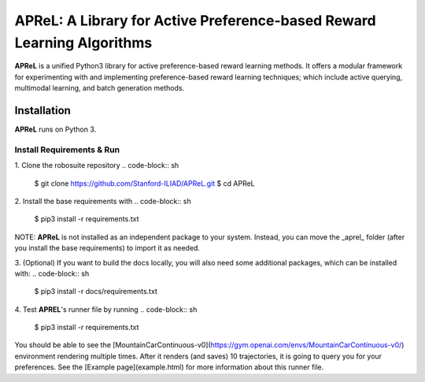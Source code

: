 ====================================
APReL: A Library for Active Preference-based Reward Learning Algorithms
====================================

.. image:: https://readthedocs.org/projects/aprel/badge/?version=latest
  :target: http://aprel.readthedocs.io/en/latest/?badge=latest
  :alt: Documentation Status

**APReL** is a unified Python3 library for active preference-based reward learning methods. It offers a modular framework for experimenting with and implementing preference-based reward learning techniques; which include active querying, multimodal learning, and batch generation methods.


Installation
########

**APReL** runs on Python 3.

Install Requirements & Run
**********************

1. Clone the robosuite repository
.. code-block:: sh

   $ git clone https://github.com/Stanford-ILIAD/APReL.git
   $ cd APReL


2. Install the base requirements with
.. code-block:: sh

   $ pip3 install -r requirements.txt


NOTE: **APReL** is not installed as an independent package to your system. Instead, you can move the _aprel_ folder (after you install the base requirements) to import it as needed.

3. (Optional) If you want to build the docs locally, you will also need some additional packages, which can be installed with:
.. code-block:: sh

   $ pip3 install -r docs/requirements.txt


4. Test **APREL**'s runner file by running
.. code-block:: sh

   $ pip3 install -r requirements.txt


You should be able to see the [MountainCarContinuous-v0](https://gym.openai.com/envs/MountainCarContinuous-v0/) environment rendering multiple times. After it renders (and saves) 10 trajectories, it is going to query you for your preferences. See the [Example page](example.html) for more information about this runner file.